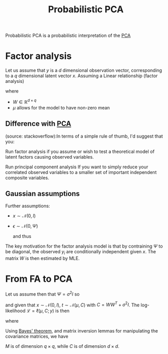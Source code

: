 :PROPERTIES:
:ID:       171c9790-a2d1-41aa-8d31-e21650e9830f
:ROAM_ALIASES: PPCA
:ROAM_REFS: cite:tipping_probabilistic_1999
:END:
#+title: Probabilistic PCA
#+startup: latexpreview
#+filetags: :DimensionReduction:PCA:

Probabilistic PCA is a probabilistic interpretation of the [[id:57ae6377-3b1d-4e27-8ec4-785ee6d6dc1b][PCA]]

* Factor analysis
  :PROPERTIES:
  :ID:       3c5702d7-c031-4c09-b40f-f2f343a3fc91
  :END:
Let us assume that $y$ is a $d$ dimensional observation vector, corresponding to a $q$ dimensional latent vector $x$.
Assuming a Linear relationship (factor analysis)
\begin{equation}
y = Wx + \mu + \epsilon
\end{equation}
where
 * $W\in \mathbb{R}^{d\times q}$
 * $\mu$ allows for the model to have non-zero mean
** Difference with [[id:57ae6377-3b1d-4e27-8ec4-785ee6d6dc1b][PCA]]
   (source: stackoverflow):In terms of a simple rule of thumb, I'd suggest that you:

    Run factor analysis if you assume or wish to test a theoretical
    model of latent factors causing observed variables.

    Run principal component analysis If you want to simply reduce your
    correlated observed variables to a smaller set of important
    independent composite variables.



** Gaussian assumptions
Further assumptions:
 * $x \sim\mathcal{N}(0, I)$
 * $\epsilon \sim \mathcal{N}(0, \Psi)$

   and thus
\begin{equation}
y\sim \mathcal{N}(\mu, WW^T + \Psi)
\end{equation}

The key motivation for the factor analysis model is that by
contraining $\Psi$ to be diagonal, the observed $y_i$ are
conditionally independent given $x$.
The matrix $W$ is then estimated by MLE.

* From FA to PCA
Let us assume then that $\Psi = \sigma^2 I$
so
\begin{equation}
y \mid x \sim \mathcal{N}(Wx + \mu, \sigma^2 I)
\end{equation}
and given that $x \sim\mathcal{N}(0, I)$, $t\sim \mathcal{N}(\mu, C)$ with $C = WW^T + \sigma^2 I$.
The log-likelihood $\mathcal{L} = \ell(\mu, C; y)$ is then
\begin{equation}
\mathcal{L} = -\frac{N}{2} \{d\log 2\pi + \log |C| + \mathrm{tr}(C^{-1}S)\}
\end{equation}
where
\begin{equation}
S = \frac{1}{N}\sum_{i=1}^N (y_n -\mu)(y_n - \mu)^T
\end{equation}

Using [[id:8dcedd6a-85dc-4af5-afde-5936cef961d6][Bayes' theorem]], and matrix inversion lemmas for manipulating the covariance matrices, we have
\begin{align}
x \mid y &\sim \mathcal{N}(M^{-1} W^T (y-\mu), \sigma^2M^{-1}) \\
M &= W^TW + \sigma^2I
\end{align}
$M$ is of dimension $q\times q$, while $C$ is of dimension $d \times d$.
